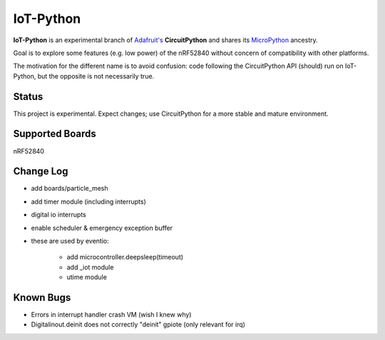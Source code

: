 IoT-Python
====================================

**IoT-Python** is an experimental branch of `Adafruit's <https://www.adafruit.com>`_ **CircuitPython** and shares its `MicroPython <https://micropython.org>`_ ancestry.

Goal is to explore some features (e.g. low power) of the nRF52840 without concern of compatibility with other platforms.

The motivation for the different name is to avoid confusion: code following the CircuitPython API (should) run on IoT-Python, but the opposite is not necessarily true.

Status
------

This project is experimental. Expect changes; use CircuitPython for a more stable and mature environment.

Supported Boards
----------------

nRF52840

Change Log
----------

- add boards/particle_mesh
- add timer module (including interrupts)
- digital io interrupts
- enable scheduler & emergency exception buffer
- these are used by eventio:

    - add microcontroller.deepsleep(timeout)
    - add _iot module
    - utime module

Known Bugs
----------

- Errors in interrupt handler crash VM (wish I knew why)
- Digitalinout.deinit does not correctly "deinit" gpiote (only relevant for irq)
